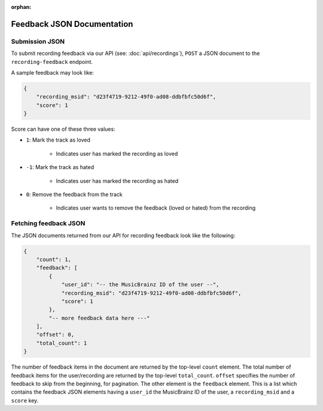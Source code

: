 :orphan:

.. _feedback-json-doc:

Feedback JSON Documentation
===========================

Submission JSON
---------------

To submit recording feedback via our API (see: :doc:`api/recordings`), ``POST`` a JSON document to
the ``recording-feedback`` endpoint.

A sample feedback may look like:

.. code-block:: json

    {
        "recording_msid": "d23f4719-9212-49f0-ad08-ddbfbfc50d6f",
        "score": 1
    }

Score can have one of these three values:

- ``1``: Mark the track as loved

   - Indicates user has marked the recording as loved

- ``-1``: Mark the track as hated

   - Indicates user has marked the recording as hated

- ``0``: Remove the feedback from the track

   - Indicates user wants to remove the feedback (loved or hated) from the recording


Fetching feedback JSON
----------------------

The JSON documents returned from our API for recording feedback look like the following:

.. code-block:: json

    {
        "count": 1,
        "feedback": [
            {
                "user_id": "-- the MusicBrainz ID of the user --",
                "recording_msid": "d23f4719-9212-49f0-ad08-ddbfbfc50d6f",
                "score": 1
            },
            "-- more feedback data here ---"
        ],
        "offset": 0,
        "total_count": 1
    }

The number of feedback items in the document are returned by the top-level ``count`` element. The total number of
feedback items for the user/recording are returned by the top-level ``total_count``. ``offset`` specifies the
number of feedback to skip from the beginning, for pagination.  The other element is the ``feedback`` element.
This is a list which contains the feedback JSON elements having a ``user_id`` the MusicBrainz ID of the user,
a ``recording_msid`` and a ``score`` key.
